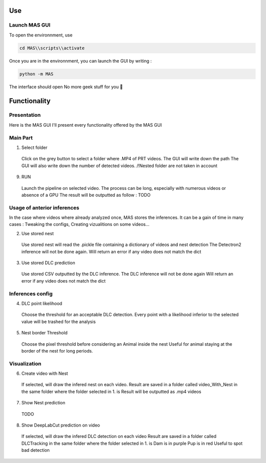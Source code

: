 Use
==============

Launch MAS GUI
---------------

To open the environnment, use

.. code-block:: console

  cd MAS\\scripts\\activate

Once you are in the environnment, you can launch the GUI by writing :

.. code-block:: console

  python -m MAS

The interface should open No more geek stuff for you 🥳

Functionality
=====================

Presentation
-------------

.. _code_directive:

.. image:: https://i.imgur.com/omAEHU3.jpeg

Here is the MAS GUI
I'll present every functionality offered by the MAS GUI

Main Part
-----------
1. Select folder
  Click on the grey button to select a folder where .MP4 of PRT videos. 
  The GUI will write down the path
  The GUI will also write down the number of detected videos. 
  /!\ Nested folder are not taken in account

9. RUN
  Launch the pipeline on selected video.
  The process can be long, especially with numerous videos or absence of a GPU
  The result will be outputted as follow :
  TODO

Usage of anterior inferences
-----------------------------

In the case where videos where already analyzed once, MAS stores the inferences.
It can be a gain of time in many cases : Tweaking the configs, Creating vizualitions on some videos...

2. Use stored nest 
  Use stored nest will read the .pickle file containing a dictionary of videos and nest detection
  The Detectron2 inference will not be done again. 
  Will return an error if any video does not match the dict
3. Use stored DLC prediction
  Use stored CSV outputted by the DLC inference. 
  The DLC inference will not be done again
  Will return an error if any video does not match the dict

Inferences config
-----------------------

4. DLC point likelihood
  Choose the threshold for an acceptable DLC detection.
  Every point with a likelihood inferior to the selected value will be trashed for the analysis

5. Nest border Threshold
  Choose the pixel threshold before considering an Animal inside the nest
  Useful for animal staying at the border of the nest for long periods.

Visualization
---------------

6. Create video with Nest
  If selected, will draw the infered nest on each video.
  Result are saved in a folder called video_With_Nest in the same folder where the folder selected in 1. is
  Result will be outputted as .mp4 videos

7. Show Nest prediction
  TODO

8. Show DeepLabCut prediction on video
  If selected, will draw the infered DLC detection on each video
  Result are saved in a folder called DLCTracking in the same folder where the folder selected in 1. is
  Dam is in purple
  Pup is in red
  Useful to spot bad detection

